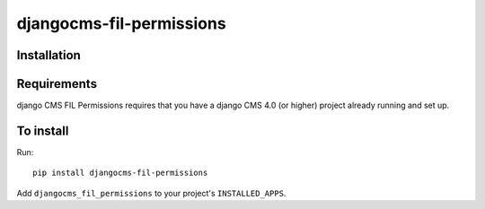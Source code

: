 ====================
djangocms-fil-permissions
====================

Installation
============

Requirements
============

django CMS FIL Permissions requires that you have a django CMS 4.0 (or higher) project already running and set up.


To install
==========

Run::

    pip install djangocms-fil-permissions

Add ``djangocms_fil_permissions`` to your project's ``INSTALLED_APPS``.

